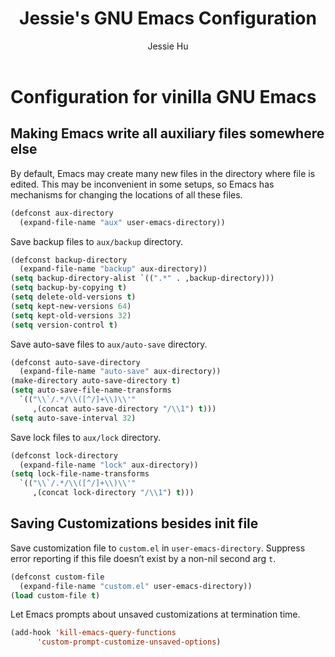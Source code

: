 #+TITLE: Jessie's GNU Emacs Configuration
#+AUTHOR: Jessie Hu
#+EMAIL: jessie.hu.95@icloud.com

* Configuration for vinilla GNU Emacs

** Making Emacs write all auxiliary files somewhere else

By default, Emacs may create many new files in the directory where file is edited.
This may be inconvenient in some setups, so Emacs has mechanisms for changing the locations of all these files.

#+begin_src emacs-lisp
  (defconst aux-directory
    (expand-file-name "aux" user-emacs-directory))
#+end_src

Save backup files to ~aux/backup~ directory.

#+begin_src emacs-lisp
  (defconst backup-directory
    (expand-file-name "backup" aux-directory))
  (setq backup-directory-alist `((".*" . ,backup-directory)))
  (setq backup-by-copying t)
  (setq delete-old-versions t)
  (setq kept-new-versions 64)
  (setq kept-old-versions 32)
  (setq version-control t)
#+end_src

Save auto-save files to ~aux/auto-save~ directory.

#+begin_src emacs-lisp
  (defconst auto-save-directory
    (expand-file-name "auto-save" aux-directory))
  (make-directory auto-save-directory t)
  (setq auto-save-file-name-transforms
	`(("\\`/.*/\\([^/]+\\)\\'"
	   ,(concat auto-save-directory "/\\1") t)))
  (setq auto-save-interval 32)
#+end_src

Save lock files to ~aux/lock~ directory.

#+begin_src emacs-lisp
  (defconst lock-directory
    (expand-file-name "lock" aux-directory))
  (setq lock-file-name-transforms
	`(("\\`/.*/\\([^/]+\\)\\'"
	   ,(concat lock-directory "/\\1") t)))
#+end_src

** Saving Customizations besides init file

Save customization file to ~custom.el~ in ~user-emacs-directory~.
Suppress error reporting if this file doesn’t exist by a non-nil second arg ~t~.

#+begin_src emacs-lisp
  (defconst custom-file
    (expand-file-name "custom.el" user-emacs-directory))
  (load custom-file t)
#+end_src

Let Emacs prompts about unsaved customizations at termination time.

#+begin_src emacs-lisp
  (add-hook 'kill-emacs-query-functions
	    'custom-prompt-customize-unsaved-options)
#+end_src
